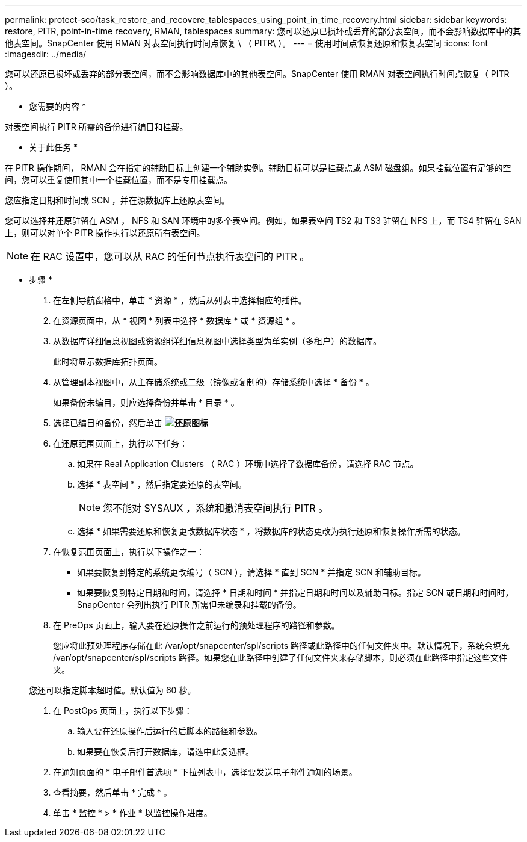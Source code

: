 ---
permalink: protect-sco/task_restore_and_recovere_tablespaces_using_point_in_time_recovery.html 
sidebar: sidebar 
keywords: restore, PITR, point-in-time recovery, RMAN, tablespaces 
summary: 您可以还原已损坏或丢弃的部分表空间，而不会影响数据库中的其他表空间。SnapCenter 使用 RMAN 对表空间执行时间点恢复 \ （ PITR\ ）。 
---
= 使用时间点恢复还原和恢复表空间
:icons: font
:imagesdir: ../media/


[role="lead"]
您可以还原已损坏或丢弃的部分表空间，而不会影响数据库中的其他表空间。SnapCenter 使用 RMAN 对表空间执行时间点恢复（ PITR ）。

* 您需要的内容 *

对表空间执行 PITR 所需的备份进行编目和挂载。

* 关于此任务 *

在 PITR 操作期间， RMAN 会在指定的辅助目标上创建一个辅助实例。辅助目标可以是挂载点或 ASM 磁盘组。如果挂载位置有足够的空间，您可以重复使用其中一个挂载位置，而不是专用挂载点。

您应指定日期和时间或 SCN ，并在源数据库上还原表空间。

您可以选择并还原驻留在 ASM ， NFS 和 SAN 环境中的多个表空间。例如，如果表空间 TS2 和 TS3 驻留在 NFS 上，而 TS4 驻留在 SAN 上，则可以对单个 PITR 操作执行以还原所有表空间。


NOTE: 在 RAC 设置中，您可以从 RAC 的任何节点执行表空间的 PITR 。

* 步骤 *

. 在左侧导航窗格中，单击 * 资源 * ，然后从列表中选择相应的插件。
. 在资源页面中，从 * 视图 * 列表中选择 * 数据库 * 或 * 资源组 * 。
. 从数据库详细信息视图或资源组详细信息视图中选择类型为单实例（多租户）的数据库。
+
此时将显示数据库拓扑页面。

. 从管理副本视图中，从主存储系统或二级（镜像或复制的）存储系统中选择 * 备份 * 。
+
如果备份未编目，则应选择备份并单击 * 目录 * 。

. 选择已编目的备份，然后单击 *image:../media/restore_icon.gif["还原图标"]*
. 在还原范围页面上，执行以下任务：
+
.. 如果在 Real Application Clusters （ RAC ）环境中选择了数据库备份，请选择 RAC 节点。
.. 选择 * 表空间 * ，然后指定要还原的表空间。
+

NOTE: 您不能对 SYSAUX ，系统和撤消表空间执行 PITR 。

.. 选择 * 如果需要还原和恢复更改数据库状态 * ，将数据库的状态更改为执行还原和恢复操作所需的状态。


. 在恢复范围页面上，执行以下操作之一：
+
** 如果要恢复到特定的系统更改编号（ SCN ），请选择 * 直到 SCN * 并指定 SCN 和辅助目标。
** 如果要恢复到特定日期和时间，请选择 * 日期和时间 * 并指定日期和时间以及辅助目标。指定 SCN 或日期和时间时， SnapCenter 会列出执行 PITR 所需但未编录和挂载的备份。


. 在 PreOps 页面上，输入要在还原操作之前运行的预处理程序的路径和参数。
+
您应将此预处理程序存储在此 /var/opt/snapcenter/spl/scripts 路径或此路径中的任何文件夹中。默认情况下，系统会填充 /var/opt/snapcenter/spl/scripts 路径。如果您在此路径中创建了任何文件夹来存储脚本，则必须在此路径中指定这些文件夹。

+
您还可以指定脚本超时值。默认值为 60 秒。

. 在 PostOps 页面上，执行以下步骤：
+
.. 输入要在还原操作后运行的后脚本的路径和参数。
.. 如果要在恢复后打开数据库，请选中此复选框。


. 在通知页面的 * 电子邮件首选项 * 下拉列表中，选择要发送电子邮件通知的场景。
. 查看摘要，然后单击 * 完成 * 。
. 单击 * 监控 * > * 作业 * 以监控操作进度。

